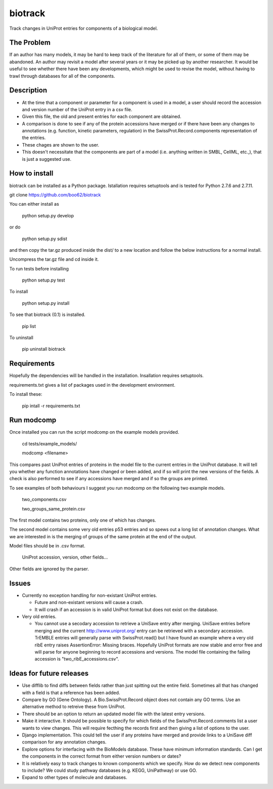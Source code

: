 ========
biotrack
========

Track changes in UniProt entries for components of a biological model.

The Problem
-----------

If an author has many models, it may be hard to keep track of the literature for
all of them, or some of them may be abandoned. An author may revisit a model
after several years or it may be picked up by another researcher. It would be
useful to see whether there have been any developments, which might be used to
revise the model, without having to trawl through databases for all of the
components.

Description
-----------

* At the time that a component or parameter for a component is used in
  a model, a user should record the accession and version number of
  the UniProt entry in a csv file.

* Given this file, the old and present entries for each component are
  obtained.

* A comparison is done to see if any of the protein accessions have
  merged or if there have been any changes to annotations
  (e.g. function, kinetic parameters, regulation) in the
  SwissProt.Record.components representation of the entries.

* These chages are shown to the user.

* This doesn't necessitate that the components are part of a model
  (i.e. anything written in SMBL, CellML, etc.,), that is just a suggested
  use.

How to install
--------------

biotrack can be installed as a Python package. Istallation requires
setuptools and is tested for Python 2.7.6 and 2.7.11.

git clone https://github.com/boo62/biotrack

You can either install as

  python setup.py develop

or do

  python setup.py sdist

and then copy the tar.gz produced inside the dist/ to a new location
and follow the below instructions for a normal install.

Uncompress the tar.gz file and cd inside it.

To run tests before installing

  python setup.py test

To install

  python setup.py install

To see that biotrack (0.1) is installed.
 
  pip list

To uninstall

  pip uninstall biotrack


Requirements
------------

Hopefully the dependencies will be handled in the installation.
Insallation requires setuptools.

requirements.txt gives a list of packages used in the development environment.

To install these:

 pip intall -r requirements.txt

Run modcomp
-----------

Once installed you can run the script modcomp on the example models
provided.

 cd tests/example_models/

 modcomp <filename>

This compares past UniProt entries of proteins in the model file to
the current entries in the UniProt database. It will tell you whether
any function annotations have changed or been added, and if so will
print the new versions of the fields. A check is also performed to see
if any accessions have merged and if so the groups are printed.
 
To see examples of both behaviours I suggest you run modcomp on the
following two example models.

 two_components.csv

 two_groups_same_protein.csv

The first model contains two proteins, only one of which has changes.

The second model contains some very old entries p53 entries and so
spews out a long list of annotation changes. What we are interested in
is the merging of groups of the same protein at the end of the output.

Model files should be in .csv format.

 UniProt accession, version, other fields...

Other fields are ignored by the parser.

Issues
------

* Currently no exception handling for non-existant UniProt entries.
  
  - Future and non-existant versions will cause a crash.
  
  - It will crash if an accession is in valid UniProt format but does
    not exist on the database.


* Very old entries.

  - You cannot use a secodary accession to retrieve a UniSave entry after
    merging. UniSave entries before merging and the current
    http://www.uniprot.org/ entry can be retrieved with a secondary
    accession. TrEMBLE entries will generally parse with
    SwissProt.read() but I have found an example where a very old ribE
    entry raises AssertionError: Missing braces. Hopefully UniProt
    formats are now stable and error free and will parse for anyone
    beginning to record accessions and versions. The model file
    containing the failing accession is "two_ribE_accessions.csv".


Ideas for future releases
-------------------------

* Use difflib to find diffs between fields rather than just spitting
  out the entire field. Sometimes all that has changed with a field is
  that a reference has been added.

* Compare by GO (Gene Ontology). A Bio.SwissProt.Record object does
  not contain any GO terms. Use an alternative method to retreive
  these from UniProt.

* There should be an option to return an updated model file with the
  latest entry versions.

* Make it interactive. It should be possible to specify for which
  fields of the SwissProt.Record.comments list a user wants to view
  changes. This will require fecthing the records first and then
  giving a list of options to the user.

* Django implementation. This could tell the user if any proteins have
  merged and provide links to a UniSave diff comparison for any
  annotation changes.

* Explore options for interfacing with the BioModels database. These
  have minimum information standards. Can I get the components in the
  correct format from either version numbers or dates?
  
* It is relatively easy to track changes to known components which we
  specify. How do we detect new components to include? We could study
  pathway databases (e.g. KEGG, UniPathway) or use GO.

* Expand to other types of molecule and databases.
